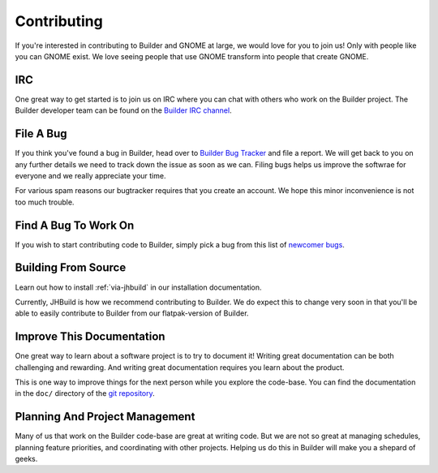 ############
Contributing
############

If you're interested in contributing to Builder and GNOME at large, we would love for you to join us!
Only with people like you can GNOME exist.
We love seeing people that use GNOME transform into people that create GNOME.

IRC
===

One great way to get started is to join us on IRC where you can chat with others who work on the Builder project.
The Builder developer team can be found on the `Builder IRC channel`_.

File A Bug
==========

If you think you've found a bug in Builder, head over to `Builder Bug Tracker`_ and file a report.
We will get back to you on any further details we need to track down the issue as soon as we can.
Filing bugs helps us improve the softwrae for everyone and we really appreciate your time.

For various spam reasons our bugtracker requires that you create an account.
We hope this minor inconvenience is not too much trouble.

Find A Bug To Work On
=====================

If you wish to start contributing code to Builder, simply pick a bug from this list of `newcomer bugs`_.

Building From Source
====================

Learn out how to install :ref:`via-jhbuild` in our installation documentation.

Currently, JHBuild is how we recommend contributing to Builder.
We do expect this to change very soon in that you'll be able to easily contribute to Builder from our flatpak-version of Builder.

Improve This Documentation
==========================

One great way to learn about a software project is to try to document it!
Writing great documentation can be both challenging and rewarding.
And writing great documentation requires you learn about the product.

This is one way to improve things for the next person while you explore the code-base.
You can find the documentation in the ``doc/`` directory of the `git repository`_.

Planning And Project Management
===============================

Many of us that work on the Builder code-base are great at writing code.
But we are not so great at managing schedules, planning feature priorities, and coordinating with other projects.
Helping us do this in Builder will make you a shepard of geeks.

.. _`Builder IRC channel`: irc://irc.gnome.org/#gnome-builder
.. _`Builder Bug Tracker`: https://bugzilla.gnome.org/enter_bug.cgi?product=gnome-builder
.. _`newcomer bugs`: https://bugzilla.gnome.org/buglist.cgi?bug_status=UNCONFIRMED&bug_status=NEW&bug_status=ASSIGNED&bug_status=REOPENED&columnlist=component%2Cchangeddate%2Cbug_severity%2Cpriority%2Cshort_desc&keywords=newcomers&list_id=193415&order=changeddate%20DESC%2Ccomponent&product=gnome-builder&resolution=---
.. _`GNOME Newcomers Tutorial`: https://wiki.gnome.org/Newcomers/BuildGnome
.. _`git repository`: https://git.gnome.org/browse/gnome-builder/tree
